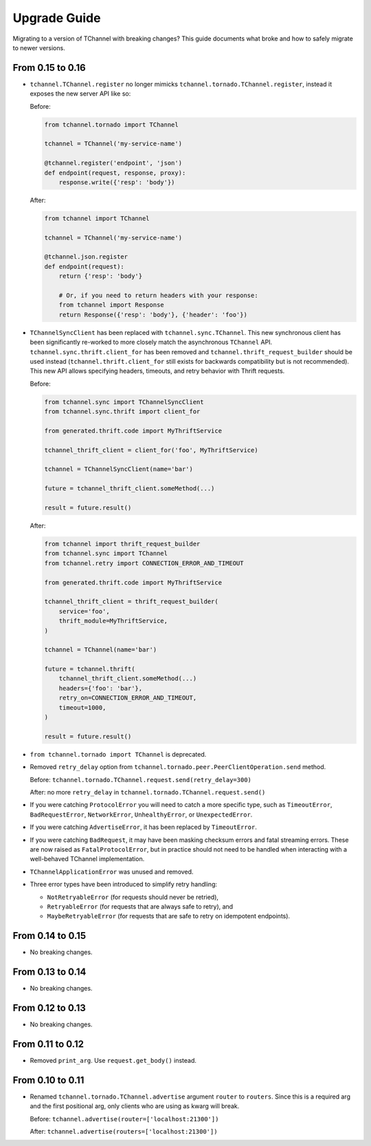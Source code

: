 Upgrade Guide
=============

Migrating to a version of TChannel with breaking changes? This guide documents
what broke and how to safely migrate to newer versions.

From 0.15 to 0.16
-----------------

- ``tchannel.TChannel.register`` no longer mimicks
  ``tchannel.tornado.TChannel.register``, instead it exposes the new server API
  like so:

  Before:

  .. code:: python

      from tchannel.tornado import TChannel

      tchannel = TChannel('my-service-name')

      @tchannel.register('endpoint', 'json')
      def endpoint(request, response, proxy):
          response.write({'resp': 'body'})


  After:

  .. code:: python

      from tchannel import TChannel

      tchannel = TChannel('my-service-name')

      @tchannel.json.register
      def endpoint(request):
          return {'resp': 'body'}

          # Or, if you need to return headers with your response:
          from tchannel import Response
          return Response({'resp': 'body'}, {'header': 'foo'})

- ``TChannelSyncClient`` has been replaced with ``tchannel.sync.TChannel``.
  This new synchronous client has been significantly re-worked to more closely
  match the asynchronous ``TChannel`` API. ``tchannel.sync.thrift.client_for``
  has been removed and ``tchannel.thrift_request_builder`` should be used
  instead (``tchannel.thrift.client_for`` still exists for backwards
  compatibility but is not recommended). This new API allows specifying
  headers, timeouts, and retry behavior with Thrift requests.

  Before:

  .. code:: python

      from tchannel.sync import TChannelSyncClient
      from tchannel.sync.thrift import client_for

      from generated.thrift.code import MyThriftService

      tchannel_thrift_client = client_for('foo', MyThriftService)

      tchannel = TChannelSyncClient(name='bar')

      future = tchannel_thrift_client.someMethod(...)

      result = future.result()


  After:

  .. code:: python

      from tchannel import thrift_request_builder
      from tchannel.sync import TChannel
      from tchannel.retry import CONNECTION_ERROR_AND_TIMEOUT

      from generated.thrift.code import MyThriftService

      tchannel_thrift_client = thrift_request_builder(
          service='foo',
          thrift_module=MyThriftService,
      )

      tchannel = TChannel(name='bar')

      future = tchannel.thrift(
          tchannel_thrift_client.someMethod(...)
          headers={'foo': 'bar'},
          retry_on=CONNECTION_ERROR_AND_TIMEOUT,
          timeout=1000,
      )

      result = future.result()

- ``from tchannel.tornado import TChannel`` is deprecated.

- Removed ``retry_delay`` option from
  ``tchannel.tornado.peer.PeerClientOperation.send`` method.

  Before: ``tchannel.tornado.TChannel.request.send(retry_delay=300)``

  After: no more ``retry_delay`` in  ``tchannel.tornado.TChannel.request.send()``

- If you were catching ``ProtocolError`` you will need to catch a more specific
  type, such as ``TimeoutError``, ``BadRequestError``, ``NetworkError``,
  ``UnhealthyError``, or ``UnexpectedError``.

- If you were catching ``AdvertiseError``, it has been replaced by
  ``TimeoutError``.

- If you were catching ``BadRequest``, it may have been masking checksum errors
  and fatal streaming errors. These are now raised as ``FatalProtocolError``,
  but in practice should not need to be handled when interacting with a
  well-behaved TChannel implementation.

- ``TChannelApplicationError`` was unused and removed.

- Three error types have been introduced to simplify retry handling:

  - ``NotRetryableError`` (for requests should never be retried),
  - ``RetryableError`` (for requests that are always safe to retry), and
  - ``MaybeRetryableError`` (for requests that are safe to retry on idempotent
    endpoints).


From 0.14 to 0.15
-----------------

- No breaking changes.

From 0.13 to 0.14
-----------------

- No breaking changes.

From 0.12 to 0.13
-----------------

- No breaking changes.


From 0.11 to 0.12
-----------------

- Removed ``print_arg``. Use ``request.get_body()`` instead.

From 0.10 to 0.11
-----------------

- Renamed ``tchannel.tornado.TChannel.advertise`` argument ``router`` to ``routers``.
  Since this is a required arg and the first positional arg, only clients who are
  using as kwarg will break.

  Before: ``tchannel.advertise(router=['localhost:21300'])``

  After: ``tchannel.advertise(routers=['localhost:21300'])``


